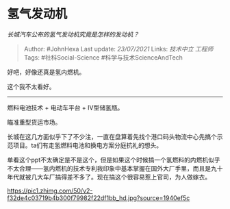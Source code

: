 * 氢气发动机
  :PROPERTIES:
  :CUSTOM_ID: 氢气发动机
  :END:

/长城汽车公布的氢气发动机究竟是怎样的发动机？/

#+BEGIN_QUOTE
  Author: #JohnHexa Last update: /23/07/2021/ Links: [[技术中立]]
  [[工程师]] Tags: #社科Social-Science #科学与技术ScienceAndTech
#+END_QUOTE

好吧，好像还真是氢内燃机。

这个我不太看好。

--------------

燃料电池技术 + 电动车平台 + IV型储氢瓶。

瞄准重型货运市场。

长城在这几方面似乎下了不少注，一直在盘算着先找个港口码头物流中心先搞个示范项目。ta们有走氢燃料电池和换电方案分庭抗礼的想头。

单看这个ppt不太确定是不是这个，但是如果这个时候搞一个氢燃料的内燃机似乎不太合理------氢内燃机的技术专利我印象中基本掌握在国外大厂手里，而且是九十年代就被几大车厂搞得差不多了。现在搞这个很容易惹上官司，为人做嫁衣。

[[https://pic1.zhimg.com/50/v2-f32de4c03719b4b300f79982f22df1bb_hd.jpg?source=1940ef5c]]
